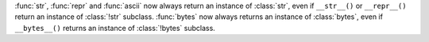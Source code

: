 :func:`str`, :func:`repr` and :func:`ascii` now always return an instance of
:class:`str`, even if ``__str__()`` or ``__repr__()`` return an instance of
:class:`!str` subclass. :func:`bytes` now always returns an instance of
:class:`bytes`, even if ``__bytes__()`` returns an instance of
:class:`!bytes` subclass.

